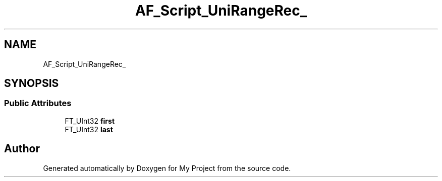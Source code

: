 .TH "AF_Script_UniRangeRec_" 3 "Wed Feb 1 2023" "Version Version 0.0" "My Project" \" -*- nroff -*-
.ad l
.nh
.SH NAME
AF_Script_UniRangeRec_
.SH SYNOPSIS
.br
.PP
.SS "Public Attributes"

.in +1c
.ti -1c
.RI "FT_UInt32 \fBfirst\fP"
.br
.ti -1c
.RI "FT_UInt32 \fBlast\fP"
.br
.in -1c

.SH "Author"
.PP 
Generated automatically by Doxygen for My Project from the source code\&.
